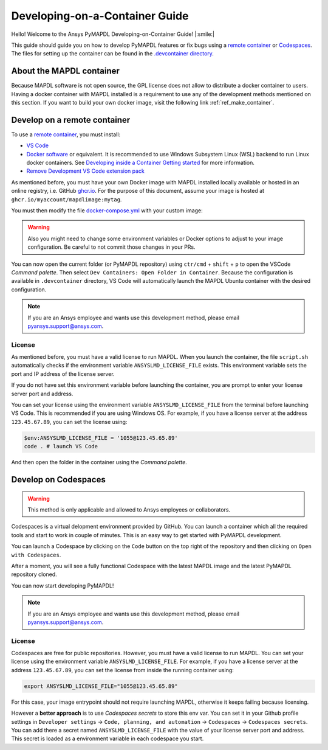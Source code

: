 

===============================
Developing-on-a-Container Guide
===============================

Hello! Welcome to the Ansys PyMAPDL Developing-on-Container Guide! |:smile:|

This guide should guide you on how to develop PyMAPDL features or fix bugs using
a `remote container <https://code.visualstudio.com/docs/devcontainers/containers>`_
or `Codespaces <https://github.com/features/codespaces>`_.
The files for setting up the container can be found in the 
`.devcontainer directory <https://github.com/pyansys/pymapdl/tree/main/.devcontainer>`_.

About the MAPDL container
=========================

Because MAPDL software is not open source, the GPL license does not allow to
distribute a docker container to users.
Having a docker container with MAPDL installed is a requirement to use
any of the development methods mentioned on this section.
If you want to build your own docker image, visit the following link
:ref:`ref_make_container`.


Develop on a remote container
=============================

To use a `remote container <https://code.visualstudio.com/docs/devcontainers/containers>`_, you must install:

* `VS Code <https://code.visualstudio.com>`_
* `Docker software <https://www.docker.com>`_ or equivalent.
  It is recommended to use Windows Subsystem Linux (WSL) backend to run Linux docker containers.
  See `Developing inside a Container Getting started <https://code.visualstudio.com/docs/devcontainers/containers#_getting-started>`_
  for more information.
* `Remove Development VS Code extension pack <https://marketplace.visualstudio.com/items?itemName=ms-vscode-remote.vscode-remote-extensionpack>`_

As mentioned before, you must have your own Docker image with MAPDL installed locally available or hosted in an 
online registry, i.e. GitHub `ghcr.io <https://github.com/features/packages>`_.
For the purpose of this document, assume your image is hosted at ``ghcr.io/myaccount/mapdlimage:mytag``.

You must then modify the file `docker-compose.yml <https://github.com/pyansys/pymapdl/tree/main/.devcontainer/docker-compose.yml>`_
with your custom image:

.. code-block:: yaml
   :emphasize-lines: 4

   ports:
      - '50052:50052'
      - '50055:50055'
   image: 'ghcr.io/myaccount/mapdlimage:mytag'
   user: "0:0"
   volumes:


.. warning:: Also you might need to change some environment variables or Docker options to adjust to your image configuration.
   Be careful to not commit those changes in your PRs.


You can now open the current folder (or PyMAPDL repository) using
``ctr/cmd`` + ``shift`` + ``p`` to open the VSCode *Command palette*.
Then select ``Dev Containers: Open Folder in Container``.
Because the configuration is available in ``.devcontainer`` directory, VS Code will automatically
launch the MAPDL Ubuntu container with the desired configuration.

.. note:: If you are an Ansys employee and wants use this development method, please email pyansys.support@ansys.com.

License
-------

As mentioned before, you must have a valid license to run MAPDL.
When you launch the container, the file ``script.sh`` automatically checks if the environment
variable ``ANSYSLMD_LICENSE_FILE`` exists.
This environment variable sets the port and IP address of the license server.

If you do not have set this environment variable before launching the container, you are prompt to enter
your license server port and address.

You can set your license using the environment variable ``ANSYSLMD_LICENSE_FILE`` from the terminal before launching
VS Code. This is recommended if you are using Windows OS.
For example, if you have a license server at the address ``123.45.67.89``, you can set the license using:

.. code:: pwsh
  
   $env:ANSYSLMD_LICENSE_FILE = '1055@123.45.65.89'
   code . # launch VS Code

And then open the folder in the container using the *Command palette*.


Develop on Codespaces
=====================

.. warning:: This method is only applicable and allowed to Ansys employees or collaborators.

Codespaces is a virtual delopment environment provided by GitHub.
You can launch a container which all the required tools and start to work in couple of minutes.
This is an easy way to get started with PyMAPDL development.

You can launch a Codespace by clicking on the ``Code`` button on the top right of the repository and then clicking on ``Open with Codespaces``.

.. image:: https://github.com/pyansys/pymapdl/raw/main/doc/source/images/devcontainer/open_codespaces.png
   :alt: Open with Codespaces

After a moment, you will see a fully functional Codespace with the latest MAPDL image and the latest PyMAPDL repository cloned.

.. image:: https://github.com/pyansys/pymapdl/raw/main/doc/source/images/devcontainer/codespaces_main.png
   :alt: Codespaces main

You can now start developing PyMAPDL!

.. note:: If you are an Ansys employee and wants use this development method, please email pyansys.support@ansys.com.

License
-------

Codespaces are free for public repositories. However, you must have a valid license to run MAPDL.
You can set your license using the environment variable ``ANSYSLMD_LICENSE_FILE``.
For example, if you have a license server at the address ``123.45.67.89``, you can set the license
from inside the running container using:

.. code:: bash
  
   export ANSYSLMD_LICENSE_FILE="1055@123.45.65.89"

For this case, your image entrypoint should not require launching MAPDL, otherwise it keeps failing
because licensing.

However a **better approach** is to use *Codespaces secrets* to store this env var.
You can set it in your Github profile settings in
``Developer settings`` -> ``Code, planning, and automation`` -> ``Codespaces`` -> ``Codespaces secrets``.
You can add there a secret named ``ANSYSLMD_LICENSE_FILE`` with the value of your license server port and address.
This secret is loaded as a environment variable in each codespace you start.


